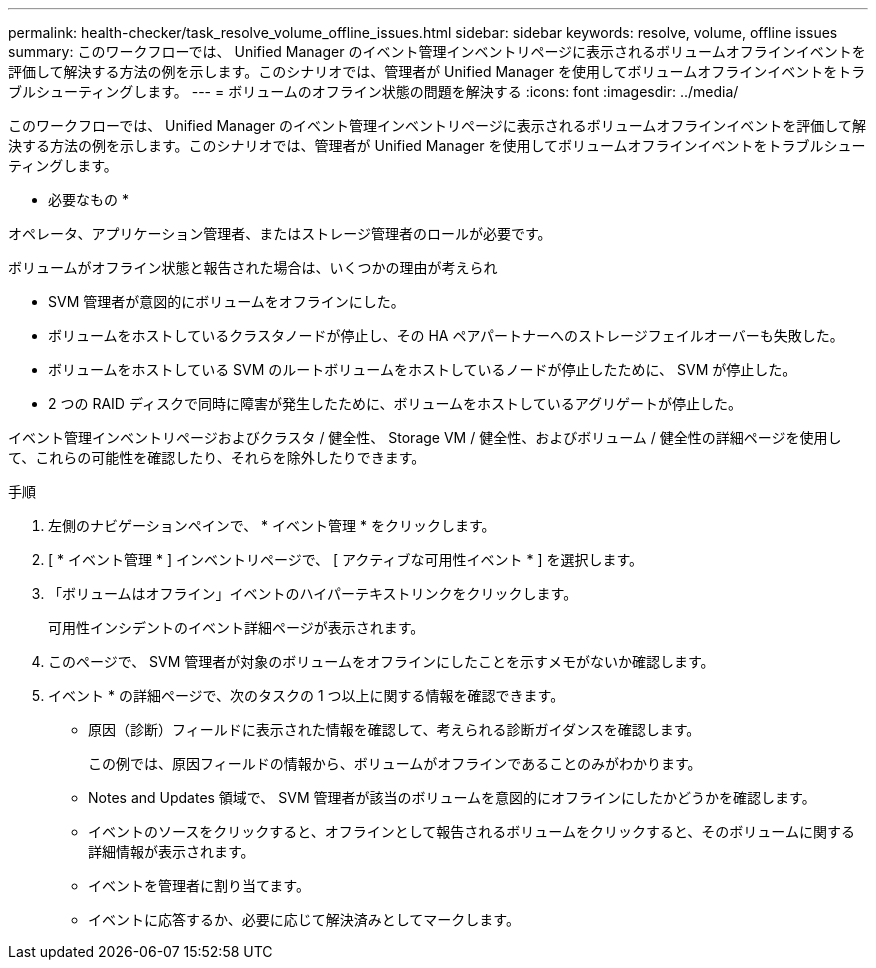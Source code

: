 ---
permalink: health-checker/task_resolve_volume_offline_issues.html 
sidebar: sidebar 
keywords: resolve, volume, offline issues 
summary: このワークフローでは、 Unified Manager のイベント管理インベントリページに表示されるボリュームオフラインイベントを評価して解決する方法の例を示します。このシナリオでは、管理者が Unified Manager を使用してボリュームオフラインイベントをトラブルシューティングします。 
---
= ボリュームのオフライン状態の問題を解決する
:icons: font
:imagesdir: ../media/


[role="lead"]
このワークフローでは、 Unified Manager のイベント管理インベントリページに表示されるボリュームオフラインイベントを評価して解決する方法の例を示します。このシナリオでは、管理者が Unified Manager を使用してボリュームオフラインイベントをトラブルシューティングします。

* 必要なもの *

オペレータ、アプリケーション管理者、またはストレージ管理者のロールが必要です。

ボリュームがオフライン状態と報告された場合は、いくつかの理由が考えられ

* SVM 管理者が意図的にボリュームをオフラインにした。
* ボリュームをホストしているクラスタノードが停止し、その HA ペアパートナーへのストレージフェイルオーバーも失敗した。
* ボリュームをホストしている SVM のルートボリュームをホストしているノードが停止したために、 SVM が停止した。
* 2 つの RAID ディスクで同時に障害が発生したために、ボリュームをホストしているアグリゲートが停止した。


イベント管理インベントリページおよびクラスタ / 健全性、 Storage VM / 健全性、およびボリューム / 健全性の詳細ページを使用して、これらの可能性を確認したり、それらを除外したりできます。

.手順
. 左側のナビゲーションペインで、 * イベント管理 * をクリックします。
. [ * イベント管理 * ] インベントリページで、 [ アクティブな可用性イベント * ] を選択します。
. 「ボリュームはオフライン」イベントのハイパーテキストリンクをクリックします。
+
可用性インシデントのイベント詳細ページが表示されます。

. このページで、 SVM 管理者が対象のボリュームをオフラインにしたことを示すメモがないか確認します。
. イベント * の詳細ページで、次のタスクの 1 つ以上に関する情報を確認できます。
+
** 原因（診断）フィールドに表示された情報を確認して、考えられる診断ガイダンスを確認します。
+
この例では、原因フィールドの情報から、ボリュームがオフラインであることのみがわかります。

** Notes and Updates 領域で、 SVM 管理者が該当のボリュームを意図的にオフラインにしたかどうかを確認します。
** イベントのソースをクリックすると、オフラインとして報告されるボリュームをクリックすると、そのボリュームに関する詳細情報が表示されます。
** イベントを管理者に割り当てます。
** イベントに応答するか、必要に応じて解決済みとしてマークします。



